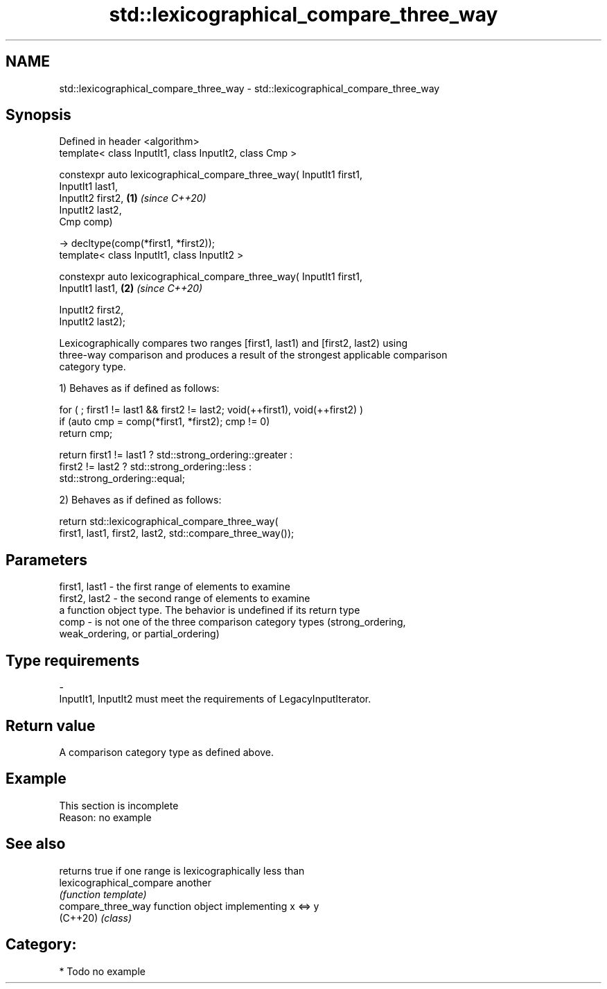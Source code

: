 .TH std::lexicographical_compare_three_way 3 "2021.11.17" "http://cppreference.com" "C++ Standard Libary"
.SH NAME
std::lexicographical_compare_three_way \- std::lexicographical_compare_three_way

.SH Synopsis
   Defined in header <algorithm>
   template< class InputIt1, class InputIt2, class Cmp >

   constexpr auto lexicographical_compare_three_way( InputIt1 first1,
   InputIt1 last1,
                                                     InputIt2 first2, \fB(1)\fP \fI(since C++20)\fP
   InputIt2 last2,
                                                     Cmp comp)

   -> decltype(comp(*first1, *first2));
   template< class InputIt1, class InputIt2 >

   constexpr auto lexicographical_compare_three_way( InputIt1 first1,
   InputIt1 last1,                                                    \fB(2)\fP \fI(since C++20)\fP

                                                     InputIt2 first2,
   InputIt2 last2);

   Lexicographically compares two ranges [first1, last1) and [first2, last2) using
   three-way comparison and produces a result of the strongest applicable comparison
   category type.

   1) Behaves as if defined as follows:

 for ( ; first1 != last1 && first2 != last2; void(++first1), void(++first2) )
     if (auto cmp = comp(*first1, *first2); cmp != 0)
         return cmp;

 return first1 != last1 ? std::strong_ordering::greater :
        first2 != last2 ? std::strong_ordering::less :
                          std::strong_ordering::equal;

   2) Behaves as if defined as follows:

 return std::lexicographical_compare_three_way(
     first1, last1, first2, last2, std::compare_three_way());

.SH Parameters

   first1, last1 - the first range of elements to examine
   first2, last2 - the second range of elements to examine
                   a function object type. The behavior is undefined if its return type
   comp          - is not one of the three comparison category types (strong_ordering,
                   weak_ordering, or partial_ordering)
.SH Type requirements
   -
   InputIt1, InputIt2 must meet the requirements of LegacyInputIterator.

.SH Return value

   A comparison category type as defined above.

.SH Example

    This section is incomplete
    Reason: no example

.SH See also

                           returns true if one range is lexicographically less than
   lexicographical_compare another
                           \fI(function template)\fP
   compare_three_way       function object implementing x <=> y
   (C++20)                 \fI(class)\fP

.SH Category:

     * Todo no example
